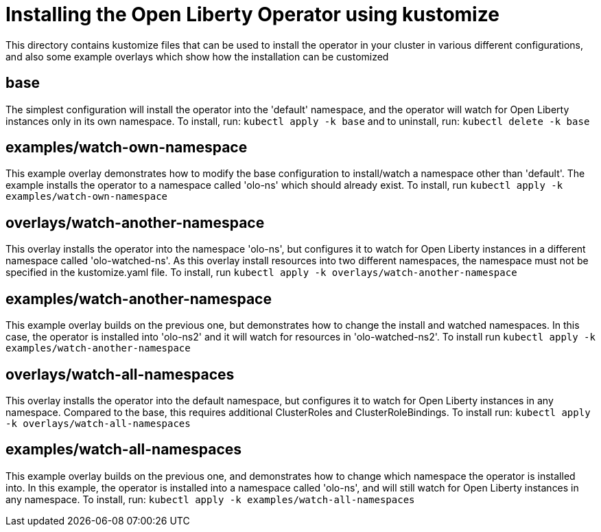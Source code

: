 = Installing the Open Liberty Operator using kustomize

This directory contains kustomize files that can be used to install the operator
in your cluster in various different configurations, and also some example overlays
which show how the installation can be customized

== base
The simplest configuration will install the operator into the 'default' namespace, and the operator
will watch for Open Liberty instances only in its own namespace. To install, run:
`kubectl apply -k base`
and to uninstall, run:
`kubectl delete -k base`

== examples/watch-own-namespace
This example overlay demonstrates how to modify the base configuration to install/watch a
namespace other than 'default'. The example installs the operator to a namespace called
'olo-ns' which should already exist. To install, run `kubectl apply -k examples/watch-own-namespace`

== overlays/watch-another-namespace
This overlay installs the operator into the namespace 'olo-ns', but configures it to
watch for Open Liberty instances in a different namespace called 'olo-watched-ns'. As
this overlay install resources into two different namespaces, the namespace must not be specified
in the kustomize.yaml file. To install, run `kubectl apply -k overlays/watch-another-namespace`


== examples/watch-another-namespace
This example overlay builds on the previous one, but demonstrates how to change the
install and watched namespaces. In this case, the operator is installed into 'olo-ns2'
and it will watch for resources in 'olo-watched-ns2'. To install run `kubectl apply -k
examples/watch-another-namespace`

== overlays/watch-all-namespaces
This overlay installs the operator into the default namespace, but configures it
to watch for Open Liberty instances in any namespace. Compared to the base,
this requires additional ClusterRoles and ClusterRoleBindings. To install run:
`kubectl apply -k overlays/watch-all-namespaces`

== examples/watch-all-namespaces
This example overlay builds on the previous one, and demonstrates how to change
which namespace the operator is installed into. In this example, the operator
is installed into a namespace called 'olo-ns', and will still watch for
Open Liberty instances in any namespace. To install, run:
`kubectl apply -k examples/watch-all-namespaces`
